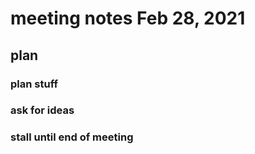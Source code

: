 * meeting notes Feb 28, 2021
** plan
*** plan stuff
*** ask for ideas
*** stall until end of meeting
** 
